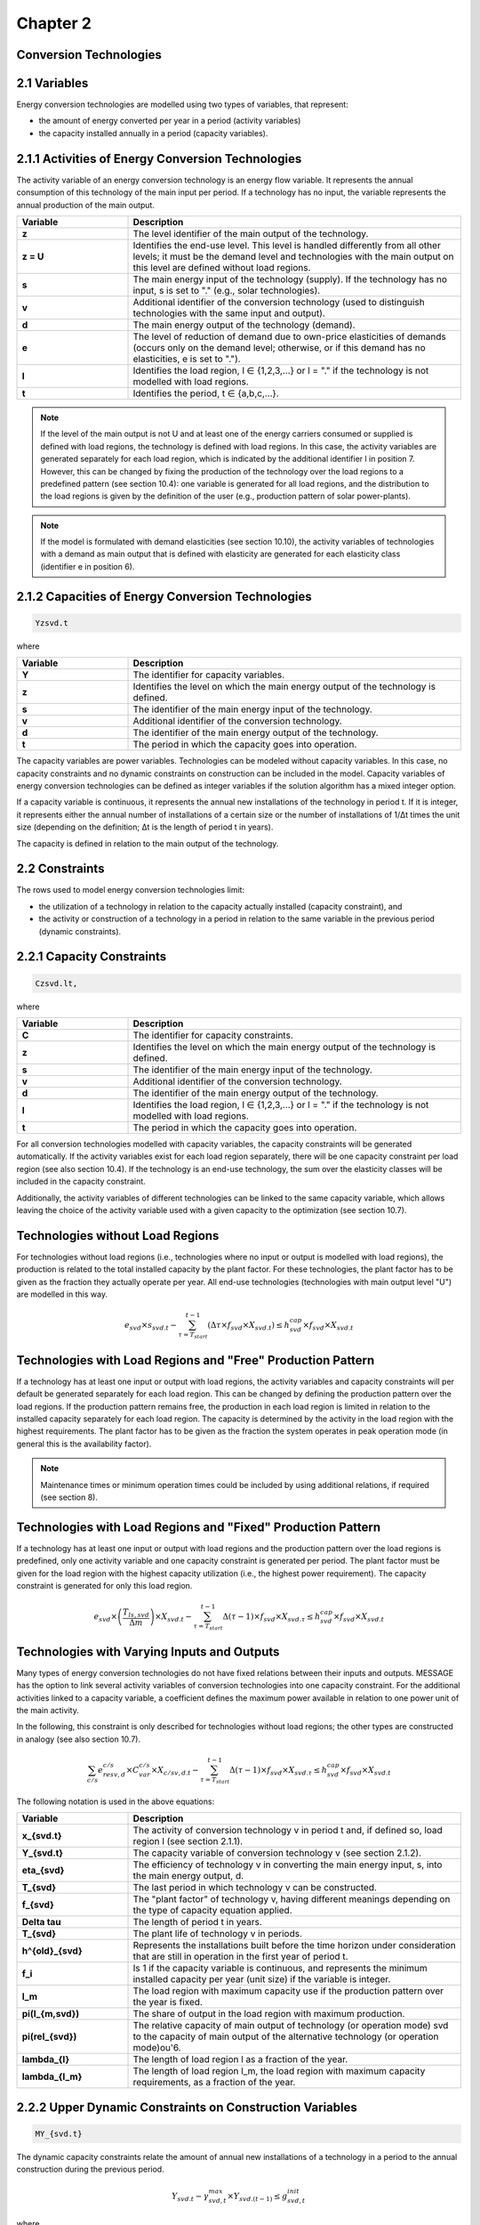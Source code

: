 Chapter 2
=========

Conversion Technologies
-----------------------

2.1 Variables
-------------

Energy conversion technologies are modelled using two types of variables, that represent:

- the amount of energy converted per year in a period (activity variables)
- the capacity installed annually in a period (capacity variables).

2.1.1 Activities of Energy Conversion Technologies
--------------------------------------------------

The activity variable of an energy conversion technology is an energy flow variable. It represents the annual consumption of this technology of the main input per period. If a technology has no input, the variable represents the annual production of the main output.

.. list-table::
   :header-rows: 1
   :widths: 10 30

   * - Variable
     - Description
   * - **z**
     - The level identifier of the main output of the technology.
   * - **z = U**
     - Identifies the end-use level. This level is handled differently from all other levels; it must be the demand level and technologies with the main output on this level are defined without load regions.
   * - **s**
     - The main energy input of the technology (supply). If the technology has no input, s is set to "." (e.g., solar technologies).
   * - **v**
     - Additional identifier of the conversion technology (used to distinguish technologies with the same input and output).
   * - **d**
     - The main energy output of the technology (demand).
   * - **e**
     - The level of reduction of demand due to own-price elasticities of demands (occurs only on the demand level; otherwise, or if this demand has no elasticities, e is set to ".").
   * - **l**
     - Identifies the load region, l ∈ {1,2,3,...} or l = "." if the technology is not modelled with load regions.
   * - **t**
     - Identifies the period, t ∈ {a,b,c,...}.

.. note:: If the level of the main output is not U and at least one of the energy carriers consumed or supplied is defined with load regions, the technology is defined with load regions. In this case, the activity variables are generated separately for each load region, which is indicated by the additional identifier l in position 7. However, this can be changed by fixing the production of the technology over the load regions to a predefined pattern (see section 10.4): one variable is generated for all load regions, and the distribution to the load regions is given by the definition of the user (e.g., production pattern of solar power-plants).

.. note:: If the model is formulated with demand elasticities (see section 10.10), the activity variables of technologies with a demand as main output that is defined with elasticity are generated for each elasticity class (identifier e in position 6).

2.1.2 Capacities of Energy Conversion Technologies
--------------------------------------------------

.. code-block:: none

    Yzsvd.t

where

.. list-table::
   :header-rows: 1
   :widths: 10 30

   * - Variable
     - Description
   * - **Y**
     - The identifier for capacity variables.
   * - **z**
     - Identifies the level on which the main energy output of the technology is defined.
   * - **s**
     - The identifier of the main energy input of the technology.
   * - **v**
     - Additional identifier of the conversion technology.
   * - **d**
     - The identifier of the main energy output of the technology.
   * - **t**
     - The period in which the capacity goes into operation.

The capacity variables are power variables. Technologies can be modeled without capacity variables. In this case, no capacity constraints and no dynamic constraints on construction can be included in the model. Capacity variables of energy conversion technologies can be defined as integer variables if the solution algorithm has a mixed integer option.

If a capacity variable is continuous, it represents the annual new installations of the technology in period t. If it is integer, it represents either the annual number of installations of a certain size or the number of installations of 1/Δt times the unit size (depending on the definition; Δt is the length of period t in years).

The capacity is defined in relation to the main output of the technology.

2.2 Constraints
---------------

The rows used to model energy conversion technologies limit:

- the utilization of a technology in relation to the capacity actually installed (capacity constraint), and
- the activity or construction of a technology in a period in relation to the same variable in the previous period (dynamic constraints).

2.2.1 Capacity Constraints
-------------------------

.. code-block:: none

    Czsvd.lt,

where

.. list-table::
   :header-rows: 1
   :widths: 10 30

   * - Variable
     - Description
   * - **C**
     - The identifier for capacity constraints.
   * - **z**
     - Identifies the level on which the main energy output of the technology is defined.
   * - **s**
     - The identifier of the main energy input of the technology.
   * - **v**
     - Additional identifier of the conversion technology.
   * - **d**
     - The identifier of the main energy output of the technology.
   * - **l**
     - Identifies the load region, l ∈ {1,2,3,...} or l = "." if the technology is not modelled with load regions.
   * - **t**
     - The period in which the capacity goes into operation.

For all conversion technologies modelled with capacity variables, the capacity constraints will be generated automatically. If the activity variables exist for each load region separately, there will be one capacity constraint per load region (see also section 10.4). If the technology is an end-use technology, the sum over the elasticity classes will be included in the capacity constraint.

Additionally, the activity variables of different technologies can be linked to the same capacity variable, which allows leaving the choice of the activity variable used with a given capacity to the optimization (see section 10.7).

Technologies without Load Regions
---------------------------------

For technologies without load regions (i.e., technologies where no input or output is modelled with load regions), the production is related to the total installed capacity by the plant factor. For these technologies, the plant factor has to be given as the fraction they actually operate per year. All end-use technologies (technologies with main output level "U") are modelled in this way.

.. math::

   e_{svd} \times s_{svd.t} - \sum_{\tau=T_{start}}^{t-1} \left( \Delta \tau \times f_{svd} \times X_{svd.t} \right) \leq h_{svd}^{cap} \times f_{svd} \times X_{svd.t}

Technologies with Load Regions and "Free" Production Pattern
-----------------------------------------------------------

If a technology has at least one input or output with load regions, the activity variables and capacity constraints will per default be generated separately for each load region. This can be changed by defining the production pattern over the load regions. If the production pattern remains free, the production in each load region is limited in relation to the installed capacity separately for each load region. The capacity is determined by the activity in the load region with the highest requirements. The plant factor has to be given as the fraction the system operates in peak operation mode (in general this is the availability factor).

.. note:: Maintenance times or minimum operation times could be included by using additional relations, if required (see section 8).

Technologies with Load Regions and "Fixed" Production Pattern
-------------------------------------------------------------

If a technology has at least one input or output with load regions and the production pattern over the load regions is predefined, only one activity variable and one capacity constraint is generated per period. The plant factor must be given for the load region with the highest capacity utilization (i.e., the highest power requirement). The capacity constraint is generated for only this load region.

.. math::

   e_{svd} \times \left( \frac{T_{ls,svd}}{\Delta m} \right) \times X_{svd.t} - \sum_{\tau=T_{start}}^{t-1} \Delta (\tau - 1) \times f_{svd} \times X_{svd.\tau} \leq h_{svd}^{cap} \times f_{svd} \times X_{svd.t}

Technologies with Varying Inputs and Outputs
--------------------------------------------

Many types of energy conversion technologies do not have fixed relations between their inputs and outputs. MESSAGE has the option to link several activity variables of conversion technologies into one capacity constraint. For the additional activities linked to a capacity variable, a coefficient defines the maximum power available in relation to one power unit of the main activity.

In the following, this constraint is only described for technologies without load regions; the other types are constructed in analogy (see also section 10.7).

.. math::

   \sum_{c/s} e_{resv,d}^{c/s} \times C_{var}^{c/s} \times X_{c/sv,d.t} - \sum_{\tau=T_{start}}^{t-1} \Delta (\tau - 1) \times f_{svd} \times X_{svd.\tau} \leq h_{svd}^{cap} \times f_{svd} \times X_{svd.t}

The following notation is used in the above equations:

.. list-table::
   :header-rows: 1
   :widths: 10 30

   * - Variable
     - Description
   * - **x_{svd.t}**
     - The activity of conversion technology v in period t and, if defined so, load region l (see section 2.1.1).
   * - **Y_{svd.t}**
     - The capacity variable of conversion technology v (see section 2.1.2).
   * - **\eta_{svd}**
     - The efficiency of technology v in converting the main energy input, s, into the main energy output, d.
   * - **T_{svd}**
     - The last period in which technology v can be constructed.
   * - **f_{svd}**
     - The "plant factor" of technology v, having different meanings depending on the type of capacity equation applied.
   * - **\Delta \tau**
     - The length of period t in years.
   * - **T_{svd}**
     - The plant life of technology v in periods.
   * - **h^{old}_{svd}**
     - Represents the installations built before the time horizon under consideration that are still in operation in the first year of period t.
   * - **f_i**
     - Is 1 if the capacity variable is continuous, and represents the minimum installed capacity per year (unit size) if the variable is integer.
   * - **l_m**
     - The load region with maximum capacity use if the production pattern over the year is fixed.
   * - **\pi(l_{m,svd})**
     - The share of output in the load region with maximum production.
   * - **\pi(rel_{svd})**
     - The relative capacity of main output of technology (or operation mode) svd to the capacity of main output of the alternative technology (or operation mode)ou'6.
   * - **\lambda_{l}**
     - The length of load region l as a fraction of the year.
   * - **\lambda_{l_m}**
     - The length of load region l_m, the load region with maximum capacity requirements, as a fraction of the year.

2.2.2 Upper Dynamic Constraints on Construction Variables
--------------------------------------------------------

.. code-block:: none

    MY_{svd.t}

The dynamic capacity constraints relate the amount of annual new installations of a technology in a period to the annual construction during the previous period.

.. math::

   Y_{svd.t} - \gamma^{max}_{svd,t} \times Y_{svd.(t-1)} \leq g^{init}_{svd,t}

where

.. list-table::
   :header-rows: 1
   :widths: 10 30

   * - Variable
     - Description
   * - **\gamma^{max}_{svd,t}**
     - The maximum growth rate per period for the construction of technology v.
   * - **g^{init}_{svd,t}**
     - The initial size (increment) that can be given for the introduction of new technologies.
   * - **Y_{svd.t}**
     - The annual new installation of technology v in period t.

2.2.3 Lower Dynamic Constraints on Construction Variables
--------------------------------------------------------

.. code-block:: none

    LY_{svd.t}

.. math::

    Y_{svd.t} - \gamma^{min}_{svd,t} \times Y_{svd.(t-1)} \geq -g^{end}_{svd,t}

where

.. list-table::
   :header-rows: 1
   :widths: 10 30

   * - Variable
     - Description
   * - **\gamma^{min}_{svd,t}**
     - The minimum growth rate per period for the construction of technology v.
   * - **g^{end}_{svd,t}**
     - The “last” size (decrement) allowing technologies to go out of the market.
   * - **Y_{svd.t}**
     - The annual new installation of technology v in period t.

2.2.4 Upper Dynamic Constraints on Activity Variables
-----------------------------------------------------

.. code-block:: none

    MU_{svd.t}

The dynamic production constraints relate the production of a technology in one period to the production in the previous period. If the technology is defined with load regions, the sum over the load regions is included in the constraint.

.. math::

    \sum_{l} e_{svd} \times [ x_{svd.l.t} - \gamma^{max}_{svd,t} \times x_{svd.l.(t-1)} ] < g^{max}_{svd,t}

where

.. list-table::
   :header-rows: 1
   :widths: 10 30

   * - Variable
     - Description
   * - **\gamma^{max}_{svd,t}** and **g^{max}_{svd,t}**
     - The maximum growth rate and increment as described in section 2.2.2 (the increment is to be given in units of main output).
   * - **x_{svd.l.t}**
     - The activity of technology v in load region l.

If demand elasticities are modelled, the required sums are included for end-use technologies.

2.2.5 Lower Dynamic Constraints on Activity Variables
-----------------------------------------------------

.. code-block:: none

    ML_{svd.t}

.. math::

    \sum_{l} e_{svd} \times [ x_{svd.l.t} - \gamma^{min}_{svd,t} \times x_{svd.l.(t-1)} ] \geq -g^{min}_{svd,t}

where

.. list-table::
   :header-rows: 1
   :widths: 10 30

   * - Variable
     - Description
   * - **\gamma^{min}_{svd,t}** and **g^{min}_{svd,t}**
     - The minimum growth rate and increment as described in section 2.2.3.
   * - **x_{svd.l.t}**
     - The activity of technology v in load region l.
